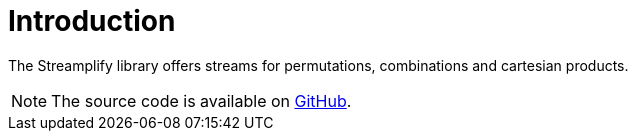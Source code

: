 [[introduction]]
= Introduction

The Streamplify library offers streams for permutations, combinations and cartesian products.

NOTE: The source code is available on https://github.com/beryx/streamplify[GitHub].
